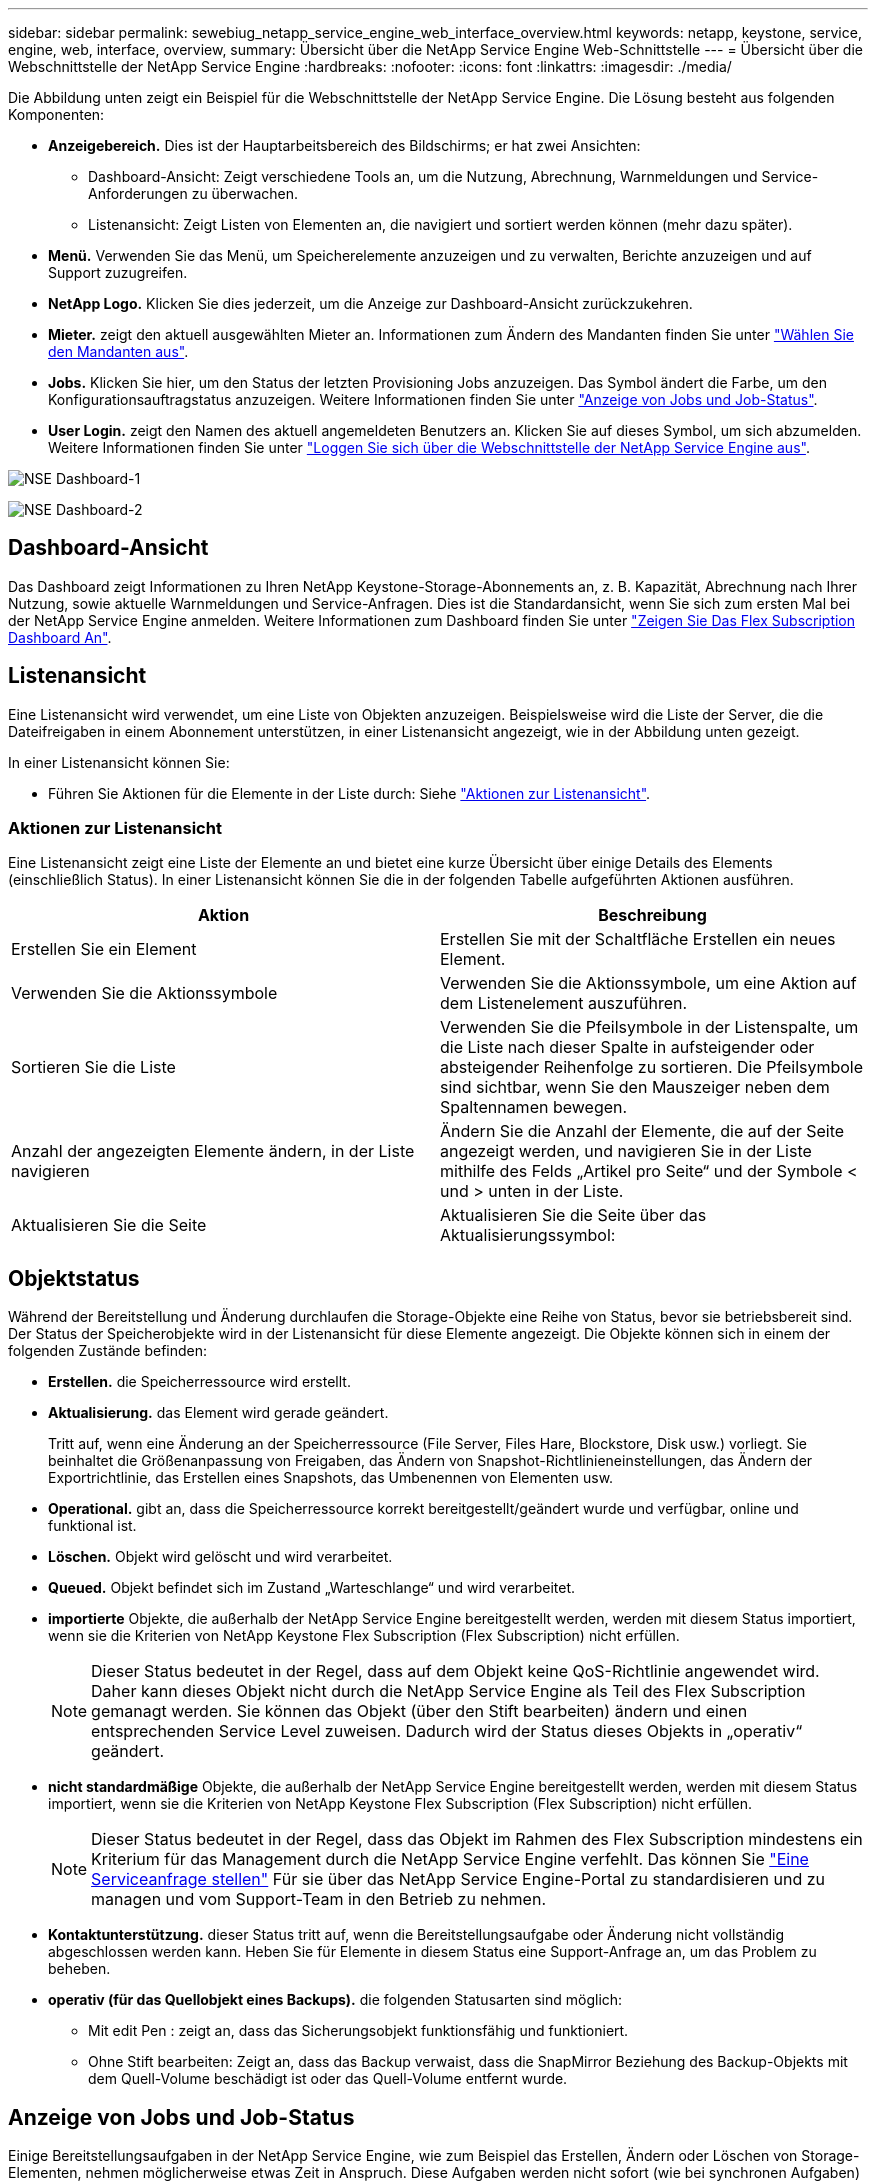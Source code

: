 ---
sidebar: sidebar 
permalink: sewebiug_netapp_service_engine_web_interface_overview.html 
keywords: netapp, keystone, service, engine, web, interface, overview, 
summary: Übersicht über die NetApp Service Engine Web-Schnittstelle 
---
= Übersicht über die Webschnittstelle der NetApp Service Engine
:hardbreaks:
:nofooter: 
:icons: font
:linkattrs: 
:imagesdir: ./media/


[role="lead"]
Die Abbildung unten zeigt ein Beispiel für die Webschnittstelle der NetApp Service Engine. Die Lösung besteht aus folgenden Komponenten:

* *Anzeigebereich.* Dies ist der Hauptarbeitsbereich des Bildschirms; er hat zwei Ansichten:
+
** Dashboard-Ansicht: Zeigt verschiedene Tools an, um die Nutzung, Abrechnung, Warnmeldungen und Service-Anforderungen zu überwachen.
** Listenansicht: Zeigt Listen von Elementen an, die navigiert und sortiert werden können (mehr dazu später).


* *Menü.* Verwenden Sie das Menü, um Speicherelemente anzuzeigen und zu verwalten, Berichte anzuzeigen und auf Support zuzugreifen.
* *NetApp Logo.* Klicken Sie dies jederzeit, um die Anzeige zur Dashboard-Ansicht zurückzukehren.
* *Mieter.* zeigt den aktuell ausgewählten Mieter an. Informationen zum Ändern des Mandanten finden Sie unter link:sewebiug_select_tenant.html["Wählen Sie den Mandanten aus"].
* *Jobs.* Klicken Sie hier, um den Status der letzten Provisioning Jobs anzuzeigen. Das Symbol ändert die Farbe, um den Konfigurationsauftragstatus anzuzeigen. Weitere Informationen finden Sie unter link:sewebiug_netapp_service_engine_web_interface_overview.html#jobs-and-job-status-indicator["Anzeige von Jobs und Job-Status"].
* *User Login.* zeigt den Namen des aktuell angemeldeten Benutzers an. Klicken Sie auf dieses Symbol, um sich abzumelden. Weitere Informationen finden Sie unter link:sewebiug_log_in_to_the_netapp_service_engine_web_interface.html#log-out-of-the-netapp-service-engine-web-interface["Loggen Sie sich über die Webschnittstelle der NetApp Service Engine aus"].


image:sewebiug_image9_dashboard1.png["NSE Dashboard-1"]

image:sewebiug_image9_dashboard2.png["NSE Dashboard-2"]



== Dashboard-Ansicht

Das Dashboard zeigt Informationen zu Ihren NetApp Keystone-Storage-Abonnements an, z. B. Kapazität, Abrechnung nach Ihrer Nutzung, sowie aktuelle Warnmeldungen und Service-Anfragen. Dies ist die Standardansicht, wenn Sie sich zum ersten Mal bei der NetApp Service Engine anmelden. Weitere Informationen zum Dashboard finden Sie unter link:sewebiug_dashboard.html["Zeigen Sie Das Flex Subscription Dashboard An"].



== Listenansicht

Eine Listenansicht wird verwendet, um eine Liste von Objekten anzuzeigen. Beispielsweise wird die Liste der Server, die die Dateifreigaben in einem Abonnement unterstützen, in einer Listenansicht angezeigt, wie in der Abbildung unten gezeigt.

In einer Listenansicht können Sie:

* Führen Sie Aktionen für die Elemente in der Liste durch: Siehe link:sewebiug_netapp_service_engine_web_interface_overview.html#list-view["Aktionen zur Listenansicht"].




=== Aktionen zur Listenansicht

Eine Listenansicht zeigt eine Liste der Elemente an und bietet eine kurze Übersicht über einige Details des Elements (einschließlich Status). In einer Listenansicht können Sie die in der folgenden Tabelle aufgeführten Aktionen ausführen.

|===
| Aktion | Beschreibung 


| Erstellen Sie ein Element | Erstellen Sie mit der Schaltfläche Erstellen ein neues Element. 


| Verwenden Sie die Aktionssymbole | Verwenden Sie die Aktionssymbole, um eine Aktion auf dem Listenelement auszuführen. 


| Sortieren Sie die Liste | Verwenden Sie die Pfeilsymbole in der Listenspalte, um die Liste nach dieser Spalte in aufsteigender oder absteigender Reihenfolge zu sortieren. Die Pfeilsymbole sind sichtbar, wenn Sie den Mauszeiger neben dem Spaltennamen bewegen. 


| Anzahl der angezeigten Elemente ändern, in der Liste navigieren | Ändern Sie die Anzahl der Elemente, die auf der Seite angezeigt werden, und navigieren Sie in der Liste mithilfe des Felds „Artikel pro Seite“ und der Symbole < und > unten in der Liste. 


| Aktualisieren Sie die Seite | Aktualisieren Sie die Seite über das Aktualisierungssymbol: 
|===


== Objektstatus

Während der Bereitstellung und Änderung durchlaufen die Storage-Objekte eine Reihe von Status, bevor sie betriebsbereit sind. Der Status der Speicherobjekte wird in der Listenansicht für diese Elemente angezeigt. Die Objekte können sich in einem der folgenden Zustände befinden:

* *Erstellen.* die Speicherressource wird erstellt.
* *Aktualisierung.* das Element wird gerade geändert.
+
Tritt auf, wenn eine Änderung an der Speicherressource (File Server, Files Hare, Blockstore, Disk usw.) vorliegt. Sie beinhaltet die Größenanpassung von Freigaben, das Ändern von Snapshot-Richtlinieneinstellungen, das Ändern der Exportrichtlinie, das Erstellen eines Snapshots, das Umbenennen von Elementen usw.

* *Operational.* gibt an, dass die Speicherressource korrekt bereitgestellt/geändert wurde und verfügbar, online und funktional ist.
* *Löschen.* Objekt wird gelöscht und wird verarbeitet.
* *Queued.* Objekt befindet sich im Zustand „Warteschlange“ und wird verarbeitet.
* *importierte* Objekte, die außerhalb der NetApp Service Engine bereitgestellt werden, werden mit diesem Status importiert, wenn sie die Kriterien von NetApp Keystone Flex Subscription (Flex Subscription) nicht erfüllen.
+

NOTE: Dieser Status bedeutet in der Regel, dass auf dem Objekt keine QoS-Richtlinie angewendet wird. Daher kann dieses Objekt nicht durch die NetApp Service Engine als Teil des Flex Subscription gemanagt werden. Sie können das Objekt (über den Stift bearbeiten) ändern und einen entsprechenden Service Level zuweisen. Dadurch wird der Status dieses Objekts in „operativ“ geändert.

* *nicht standardmäßige* Objekte, die außerhalb der NetApp Service Engine bereitgestellt werden, werden mit diesem Status importiert, wenn sie die Kriterien von NetApp Keystone Flex Subscription (Flex Subscription) nicht erfüllen.
+

NOTE: Dieser Status bedeutet in der Regel, dass das Objekt im Rahmen des Flex Subscription mindestens ein Kriterium für das Management durch die NetApp Service Engine verfehlt. Das können Sie link:https://docs.netapp.com/us-en/keystone/sewebiug_raise_a_service_request.html["Eine Serviceanfrage stellen"] Für sie über das NetApp Service Engine-Portal zu standardisieren und zu managen und vom Support-Team in den Betrieb zu nehmen.

* *Kontaktunterstützung.* dieser Status tritt auf, wenn die Bereitstellungsaufgabe oder Änderung nicht vollständig abgeschlossen werden kann. Heben Sie für Elemente in diesem Status eine Support-Anfrage an, um das Problem zu beheben.
* *operativ (für das Quellobjekt eines Backups).* die folgenden Statusarten sind möglich:
+
** Mit edit Pen : zeigt an, dass das Sicherungsobjekt funktionsfähig und funktioniert.
** Ohne Stift bearbeiten: Zeigt an, dass das Backup verwaist, dass die SnapMirror Beziehung des Backup-Objekts mit dem Quell-Volume beschädigt ist oder das Quell-Volume entfernt wurde.






== Anzeige von Jobs und Job-Status

Einige Bereitstellungsaufgaben in der NetApp Service Engine, wie zum Beispiel das Erstellen, Ändern oder Löschen von Storage-Elementen, nehmen möglicherweise etwas Zeit in Anspruch. Diese Aufgaben werden nicht sofort (wie bei synchronen Aufgaben) ausgeführt, sondern asynchron. Beim Initiieren solcher Aufgaben gibt die NetApp Service Engine einen Job-Datensatz zurück. Der Status kann über das Bell-Symbol in der rechten oberen Ecke verfolgt werden, das angibt, ob die eingereichte Aufgabe erfolgreich abgeschlossen wurde. Der Job-Status kann auch über die APIs nachverfolgt werden. Weitere Informationen finden Sie unter link:https://docs.netapp.com/us-en/keystone/seapiref_jobs.html#retrieve-jobs["Hier"]

|===
| Anzeigelfarbe | Beschreibung 


| Schwarz | Derzeit wird eine Aufgabe ausgeführt. 


| Rot | Die letzte Aufgabe konnte nicht abgeschlossen werden. 


| Grün | Die letzte Aufgabe wurde erfolgreich abgeschlossen. 
|===
Klicken Sie auf die Statusanzeige, um den Status der letzten 10 Aufgaben anzuzeigen.
